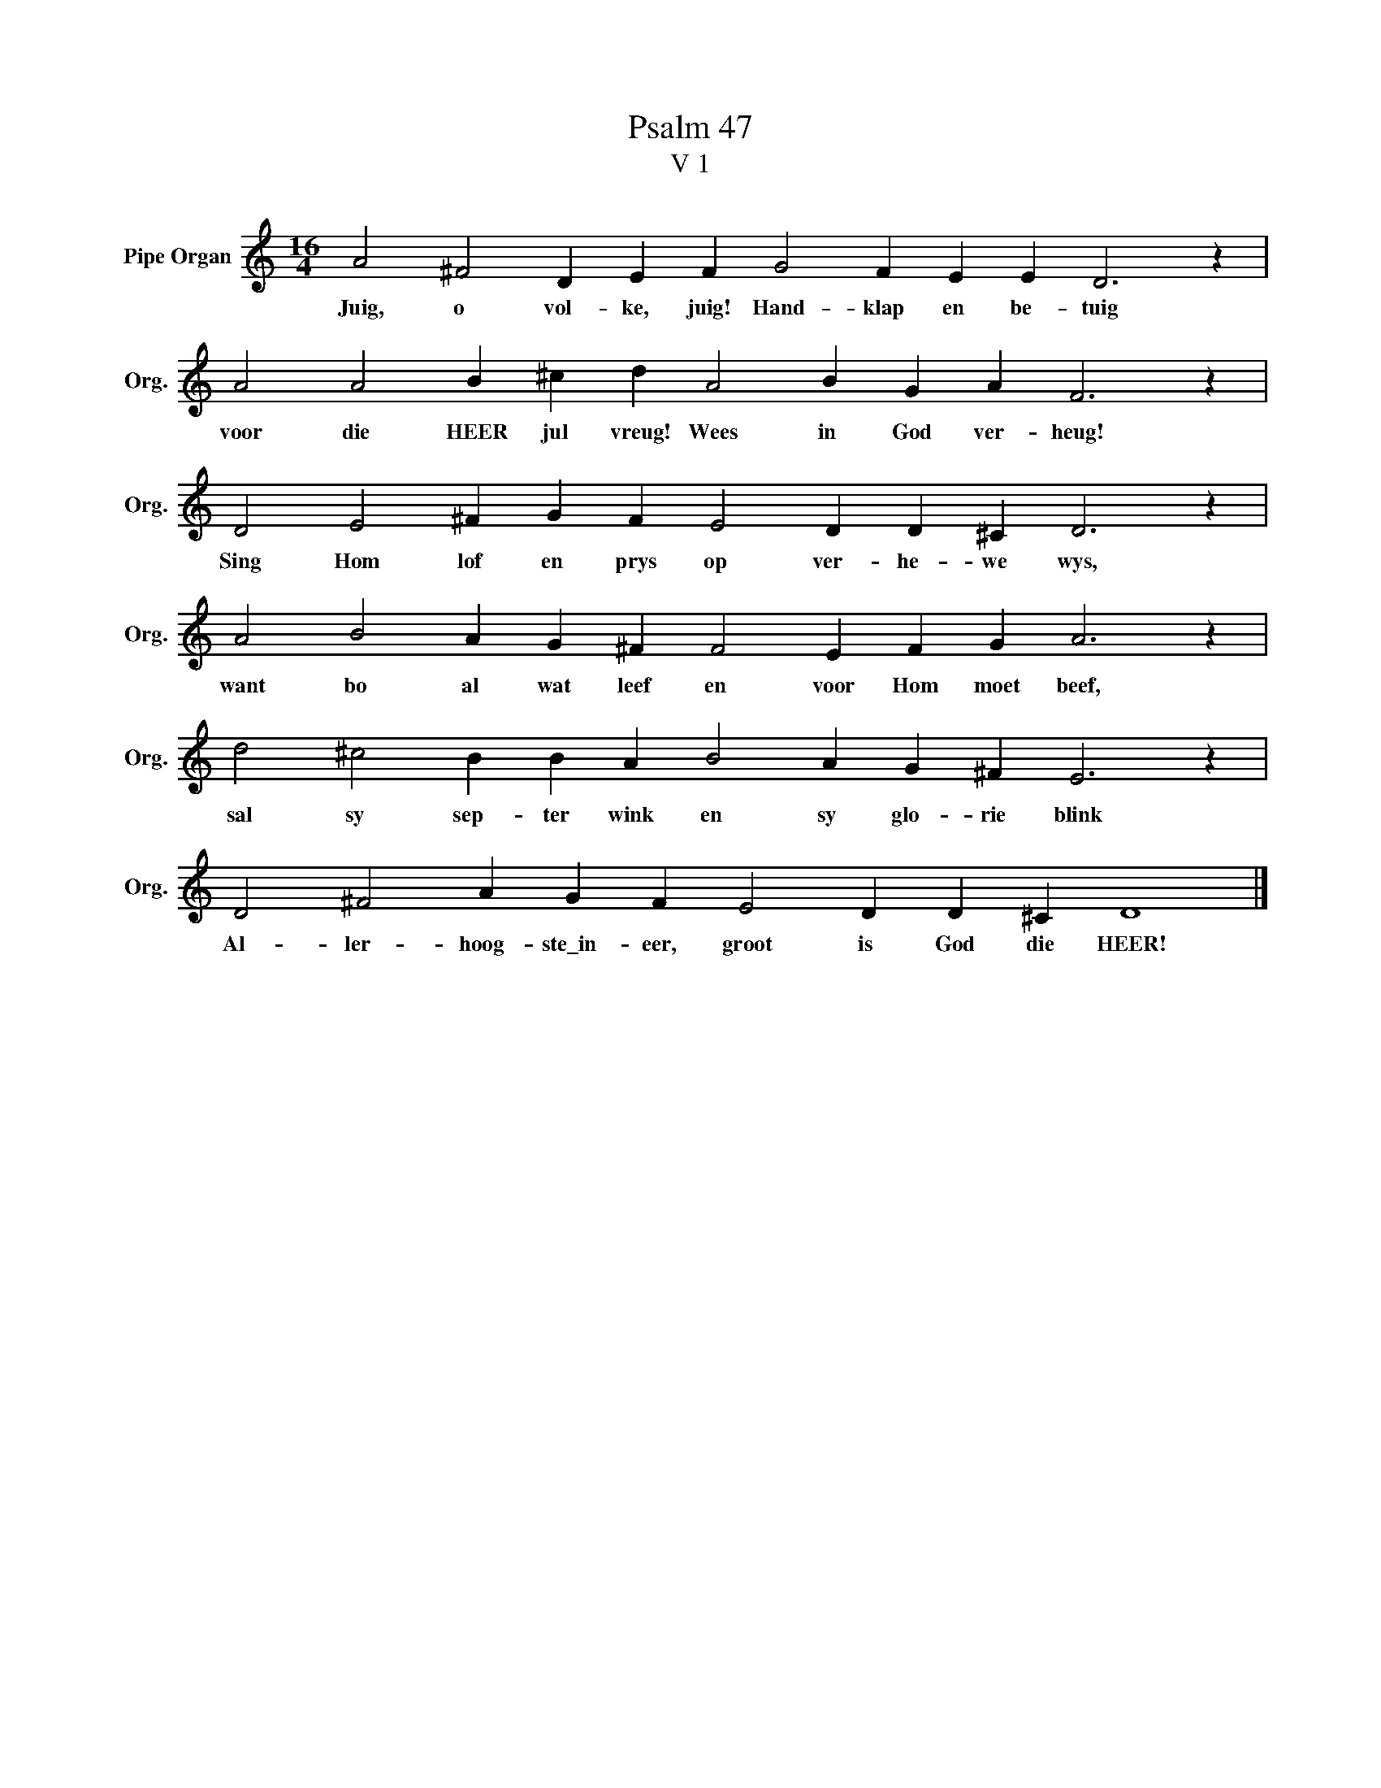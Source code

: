 X:1
T:Psalm 47
T:V 1
L:1/4
M:16/4
I:linebreak $
K:C
V:1 treble nm="Pipe Organ" snm="Org."
V:1
 A2 ^F2 D E F G2 F E E D3 z |$ A2 A2 B ^c d A2 B G A F3 z |$ D2 E2 ^F G F E2 D D ^C D3 z |$ %3
w: Juig, o vol- ke, juig! Hand- klap en be- tuig|voor die HEER jul vreug! Wees in God ver- heug!|Sing Hom lof en prys op ver- he- we wys,|
 A2 B2 A G ^F F2 E F G A3 z |$ d2 ^c2 B B A B2 A G ^F E3 z |$ D2 ^F2 A G F E2 D D ^C D4 |] %6
w: want bo al wat leef en voor Hom moet beef,|sal sy sep- ter wink en sy glo- rie blink|Al- ler- hoog- ste\_in- eer, groot is God die HEER!|

